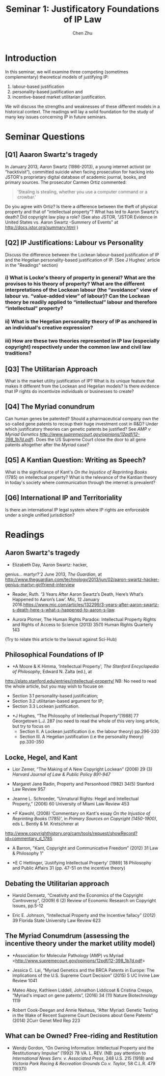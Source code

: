 #+TITLE: Seminar 1: Justificatory Foundations of IP Law
#+AUTHOR: Chen Zhu
#+PANDOC_OPTIONS: number-sections:nil 
#+PANDOC_OPTIONS: standalone:t

* Introduction
In this seminar, we will examine three competing (sometimes complementary) theoretical models of justifying IP: 
1) labour-based justification
2) personality-based justification and
3) incentive-based market utilitarian justification.
We will discuss the strengths and weaknesses of these different models in a historical context. The readings will lay a solid foundation for the study of many key issues concerning IP in future seminars.

* Seminar Questions

** [Q1] Aaaron Swartz's tragedy 
In January 2013, Aaron Swartz (1986-2013), a young internet activist (or “hacktivist”), committed suicide when facing prosecution for hacking into JSTOR's proprietary digital database of academic journal, books, and primary sources. The prosecutor Carmen Ortiz commented:

#+BEGIN_QUOTE
‘Stealing is stealing, whether you use a computer command or a crowbar.'
#+END_QUOTE

Do you agree with Ortiz? Is there a difference between the theft of physical property and that of “intellectual property”? What has led to Aaron Swartz's death? Did copyright law play a role? (See also JSTOR,
"JSTOR Evidence in United States vs. Aaron Swartz --Summery of Events"
at [[http://docs.jstor.org/summary.html]] )

** [Q2] IP Justifications: Labour vs Personality

Discuss the difference between the Lockean labour-based justification of IP and the Hegelian personality-based justification of IP. (See J Hughes' article in the "Readings" section)

*** i) What is Locke's theory of property in general? What are the provisos to his theory of property? What are the different interpretations of the Lockean labour (the “avoidance” view of labour vs. “value-added view” of labour)? Can the Lockean theory be readily applied to “intellectual” labour and therefore “intellectual” property?

*** ii) What is the Hegelian personality theory of IP as anchored in an individual's creative expression?

*** iii) How are these two theories represented in IP law (especially copyright) respectively under the common law and civil law traditions?

** [Q3] The Utilitarian Approach
What is the market utility justification of IP? What is its unique feature that makes it different from the Lockean and Hegelian models? Is there evidence that IP rights do incentivize individuals or businesses to create?

** [Q4] The Myriad conundrum 
Can human genes be patented? Should a pharmaceutical company own the so-called gene patents to recoup their huge investment cost in R&D? Under which justificatory theories can genetic patents be justified? See
/AMP v Myriad Genetics
[[http://www.supremecourt.gov/opinions/12pdf/12-398_1b7d.pdf][http://www.supremecourt.gov/opinions/12pdf/12-398_1b7d.pdf]]/).
Does the US Supreme Court close the door to all gene patents altogether after the /Myriad/ case?

** [Q5] A Kantian Question: Writing as Speech? 
What is the significance of Kant's /On the Injustice of Reprinting Books/ (1785) on intellectual property? What is the relevance of the Kantian theory in today's society where communication through the internet is prevalent?
** [Q6] International IP and Territoriality 
Is there an international IP legal system where IP rights are enforceable under a single unified jurisdiction?

* Readings
** Aaron Swartz's tragedy

- Elizabeth Day, ‘Aaron Swartz: hacker,
genius... martyr?'2 June 2013, /The Guardian/, at
[[http://www.theguardian.com/technology/2013/jun/02/aaron-swartz-hacker-genius-martyr-girlfriend-interview][http://www.theguardian.com/technology/2013/jun/02/aaron-swartz-hacker-genius-martyr-girlfriend-interview]]

- Reader, Ruth. ‘3 Years After Aaron Swartz’s Death, Here’s What’s Happened to Aaron’s Law’. Mic, 12 January 2016.https://www.mic.com/articles/132299/3-years-after-aaron-swartz-s-death-here-s-what-s-happened-to-aaron-s-law.

- Aurora Plomer, The Human Rights Paradox: Intellectual Property Rights and Rights of Access to Science (2013) 35(1) Human Rights Quarterly 143
(Try to relate this article to the lawsuit against Sci-Hub)

** Philosophical Foundations of IP
- *A Moore & K Himma, ‘Intellectual Property', /The Stanford Encyclopedia of Philosophy/, Edward N. Zalta (ed.), at
[[http://plato.stanford.edu/entries/intellectual-property/][http://plato.stanford.edu/entries/intellectual-property/]]
  NB: No need to read the whole article, but you may wish to focuse on 
  + Section 3.1 personality-based justification;
  + Section 3.2 utilitarian-based argument for IP;
  + Section 3.3 Lockean justification.

- *J Hughes, “The Philosophy of Intellectual Property”[1988] 77 Georgetown L.J. 287 (no need to read the whole of this very long article, but try to focus on
  + Section II. A Lockean justification (i.e. the labour theory) pp.296-330
  + Section III. A Hegelian justification (i.e the personality theory) pp.330-350

** Locke, Hegel, and Kant
- Lior Zemer, “The Making of A New Copyright Lockean” (2006) 29 (3) /Harvard Journal of Law & Public Policy 891-947/

- Margaret Jane Radin, Property and Personhood (1982) 34(5) Stanford Law Review 957

- Jeanne L. Schroeder, “Unnatural Rights: Hegel and Intellectual Property,” (2006) 60 University of Miami Law Review 453

- *F Kawohl, (2008) ‘Commentary on Kant's essay /On the Injustice of Reprinting Books/ (1785)', in /Primary Sources on Copyright (1450-1900)/, eds L. Bently & M. Kretschmer at
[[http://www.copyrighthistory.org/cam/tools/request/showRecord?id=commentary_d_1785][http://www.copyrighthistory.org/cam/tools/request/showRecord?id=commentary_d_1785]]

- A Barron, "Kant, Copyright and Communicative Freedom” (2012) 31 Law & Philosophy 1"

- *E C Hettinger, ‘Justifying Intellectual Property' [1989] 18 Philosophy and Public Affairs 31 (pp. 47-51 on the incentive theory)

** Debating the Utilitarian approach
- Harold Demsetz, “Creativity and the Economics of the Copyright Controversy”, (2009) 6 (2) Review of Economic Research on Copyright Issues, pp.5-12

- Eric E. Johnson, “Intellectual Property and the Incentive fallacy” (2012) 39 Florida State University Law Review 623

** The Myriad Conumdrum (assessing the incentive theory under the market utility model)

- *Association for Molecular Pathology (AMP) vs Myriad <[[http://www.supremecourt.gov/opinions/12pdf/12-398_1b7d.pdf][http://www.supremecourt.gov/opinions/12pdf/12-398_1b7d.pdf]]>

- Jessica C. Lai, “Myriad Genetics and the BRCA Patents in Europe: The  Implications of the U.S. Supreme Court Decision” (2015) 5 UC Irvine Law Review 1041

- Mateo Aboy, Kathleen Liddell, Johnathon Liddicoat & Cristina Crespo,  “Myriad's impact on gene patents”, (2016) 34 (11) Nature Biotechnology 1119

- Robert Cook-Deegan and Annie Niehaus, “After Myriad: Genetic Testing in the Wake of Recent Supreme Court Decisions about Gene Patents” (2014) 2Curr Genet Med Rep 223

** What can be Owned? Free-riding and Restitution  

- Wendy Gordon, “On Owning Information: Intellectual Property and the Restitutionary Impulse” (1992) 78 VA. L. REV. (NB: pay attention to /International News Serv. v. Associated Press/, 248 U.S. 215 (1918) and /Victoria Park Racing & Recreation Grounds Co.v. Taylor/, 58 C.L.R. 479 (1937))

* pandoc pdf                                                       :noexport:

#+BEGIN_SRC sh
pandoc seminar1*.org -o ~/Desktop/seminar1.pdf --pdf-engine=xelatex
#+END_SRC

#+RESULTS:
